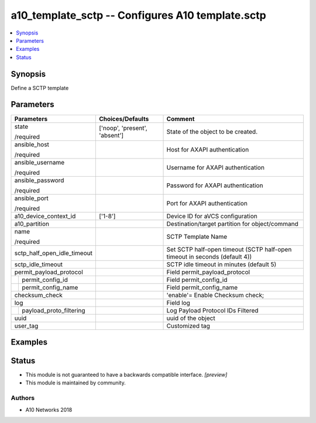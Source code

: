.. _a10_template_sctp_module:


a10_template_sctp -- Configures A10 template.sctp
=================================================

.. contents::
   :local:
   :depth: 1


Synopsis
--------

Define a SCTP template






Parameters
----------

+-----------------------------+-------------------------------+----------------------------------------------------------------------------+
| Parameters                  | Choices/Defaults              | Comment                                                                    |
|                             |                               |                                                                            |
|                             |                               |                                                                            |
+=============================+===============================+============================================================================+
| state                       | ['noop', 'present', 'absent'] | State of the object to be created.                                         |
|                             |                               |                                                                            |
| /required                   |                               |                                                                            |
+-----------------------------+-------------------------------+----------------------------------------------------------------------------+
| ansible_host                |                               | Host for AXAPI authentication                                              |
|                             |                               |                                                                            |
| /required                   |                               |                                                                            |
+-----------------------------+-------------------------------+----------------------------------------------------------------------------+
| ansible_username            |                               | Username for AXAPI authentication                                          |
|                             |                               |                                                                            |
| /required                   |                               |                                                                            |
+-----------------------------+-------------------------------+----------------------------------------------------------------------------+
| ansible_password            |                               | Password for AXAPI authentication                                          |
|                             |                               |                                                                            |
| /required                   |                               |                                                                            |
+-----------------------------+-------------------------------+----------------------------------------------------------------------------+
| ansible_port                |                               | Port for AXAPI authentication                                              |
|                             |                               |                                                                            |
| /required                   |                               |                                                                            |
+-----------------------------+-------------------------------+----------------------------------------------------------------------------+
| a10_device_context_id       | ['1-8']                       | Device ID for aVCS configuration                                           |
|                             |                               |                                                                            |
|                             |                               |                                                                            |
+-----------------------------+-------------------------------+----------------------------------------------------------------------------+
| a10_partition               |                               | Destination/target partition for object/command                            |
|                             |                               |                                                                            |
|                             |                               |                                                                            |
+-----------------------------+-------------------------------+----------------------------------------------------------------------------+
| name                        |                               | SCTP Template Name                                                         |
|                             |                               |                                                                            |
| /required                   |                               |                                                                            |
+-----------------------------+-------------------------------+----------------------------------------------------------------------------+
| sctp_half_open_idle_timeout |                               | Set SCTP half-open timeout (SCTP half-open timeout in seconds (default 4)) |
|                             |                               |                                                                            |
|                             |                               |                                                                            |
+-----------------------------+-------------------------------+----------------------------------------------------------------------------+
| sctp_idle_timeout           |                               | SCTP idle timeout in minutes (default 5)                                   |
|                             |                               |                                                                            |
|                             |                               |                                                                            |
+-----------------------------+-------------------------------+----------------------------------------------------------------------------+
| permit_payload_protocol     |                               | Field permit_payload_protocol                                              |
|                             |                               |                                                                            |
|                             |                               |                                                                            |
+---+-------------------------+-------------------------------+----------------------------------------------------------------------------+
|   | permit_config_id        |                               | Field permit_config_id                                                     |
|   |                         |                               |                                                                            |
|   |                         |                               |                                                                            |
+---+-------------------------+-------------------------------+----------------------------------------------------------------------------+
|   | permit_config_name      |                               | Field permit_config_name                                                   |
|   |                         |                               |                                                                            |
|   |                         |                               |                                                                            |
+---+-------------------------+-------------------------------+----------------------------------------------------------------------------+
| checksum_check              |                               | 'enable'= Enable Checksum check;                                           |
|                             |                               |                                                                            |
|                             |                               |                                                                            |
+-----------------------------+-------------------------------+----------------------------------------------------------------------------+
| log                         |                               | Field log                                                                  |
|                             |                               |                                                                            |
|                             |                               |                                                                            |
+---+-------------------------+-------------------------------+----------------------------------------------------------------------------+
|   | payload_proto_filtering |                               | Log Payload Protocol IDs Filtered                                          |
|   |                         |                               |                                                                            |
|   |                         |                               |                                                                            |
+---+-------------------------+-------------------------------+----------------------------------------------------------------------------+
| uuid                        |                               | uuid of the object                                                         |
|                             |                               |                                                                            |
|                             |                               |                                                                            |
+-----------------------------+-------------------------------+----------------------------------------------------------------------------+
| user_tag                    |                               | Customized tag                                                             |
|                             |                               |                                                                            |
|                             |                               |                                                                            |
+-----------------------------+-------------------------------+----------------------------------------------------------------------------+







Examples
--------

.. code-block:: yaml+jinja

    





Status
------




- This module is not guaranteed to have a backwards compatible interface. *[preview]*


- This module is maintained by community.



Authors
~~~~~~~

- A10 Networks 2018

